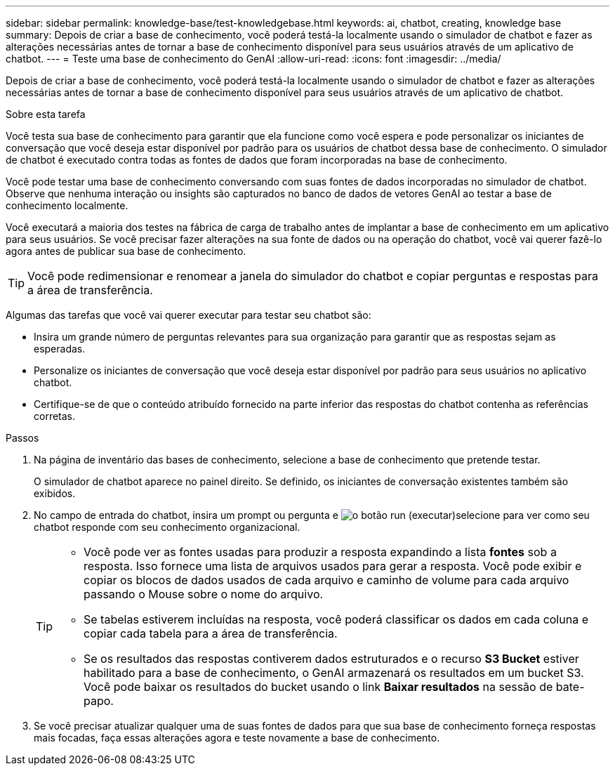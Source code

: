 ---
sidebar: sidebar 
permalink: knowledge-base/test-knowledgebase.html 
keywords: ai, chatbot, creating, knowledge base 
summary: Depois de criar a base de conhecimento, você poderá testá-la localmente usando o simulador de chatbot e fazer as alterações necessárias antes de tornar a base de conhecimento disponível para seus usuários através de um aplicativo de chatbot. 
---
= Teste uma base de conhecimento do GenAI
:allow-uri-read: 
:icons: font
:imagesdir: ../media/


[role="lead"]
Depois de criar a base de conhecimento, você poderá testá-la localmente usando o simulador de chatbot e fazer as alterações necessárias antes de tornar a base de conhecimento disponível para seus usuários através de um aplicativo de chatbot.

.Sobre esta tarefa
Você testa sua base de conhecimento para garantir que ela funcione como você espera e pode personalizar os iniciantes de conversação que você deseja estar disponível por padrão para os usuários de chatbot dessa base de conhecimento. O simulador de chatbot é executado contra todas as fontes de dados que foram incorporadas na base de conhecimento.

Você pode testar uma base de conhecimento conversando com suas fontes de dados incorporadas no simulador de chatbot. Observe que nenhuma interação ou insights são capturados no banco de dados de vetores GenAI ao testar a base de conhecimento localmente.

Você executará a maioria dos testes na fábrica de carga de trabalho antes de implantar a base de conhecimento em um aplicativo para seus usuários. Se você precisar fazer alterações na sua fonte de dados ou na operação do chatbot, você vai querer fazê-lo agora antes de publicar sua base de conhecimento.


TIP: Você pode redimensionar e renomear a janela do simulador do chatbot e copiar perguntas e respostas para a área de transferência.

Algumas das tarefas que você vai querer executar para testar seu chatbot são:

* Insira um grande número de perguntas relevantes para sua organização para garantir que as respostas sejam as esperadas.
* Personalize os iniciantes de conversação que você deseja estar disponível por padrão para seus usuários no aplicativo chatbot.
* Certifique-se de que o conteúdo atribuído fornecido na parte inferior das respostas do chatbot contenha as referências corretas.


.Passos
. Na página de inventário das bases de conhecimento, selecione a base de conhecimento que pretende testar.
+
O simulador de chatbot aparece no painel direito. Se definido, os iniciantes de conversação existentes também são exibidos.

. No campo de entrada do chatbot, insira um prompt ou pergunta e image:button-run.png["o botão run (executar)"]selecione para ver como seu chatbot responde com seu conhecimento organizacional.
+
[TIP]
====
** Você pode ver as fontes usadas para produzir a resposta expandindo a lista *fontes* sob a resposta. Isso fornece uma lista de arquivos usados para gerar a resposta. Você pode exibir e copiar os blocos de dados usados de cada arquivo e caminho de volume para cada arquivo passando o Mouse sobre o nome do arquivo.
** Se tabelas estiverem incluídas na resposta, você poderá classificar os dados em cada coluna e copiar cada tabela para a área de transferência.
** Se os resultados das respostas contiverem dados estruturados e o recurso *S3 Bucket* estiver habilitado para a base de conhecimento, o GenAI armazenará os resultados em um bucket S3.  Você pode baixar os resultados do bucket usando o link *Baixar resultados* na sessão de bate-papo.


====
. Se você precisar atualizar qualquer uma de suas fontes de dados para que sua base de conhecimento forneça respostas mais focadas, faça essas alterações agora e teste novamente a base de conhecimento.

